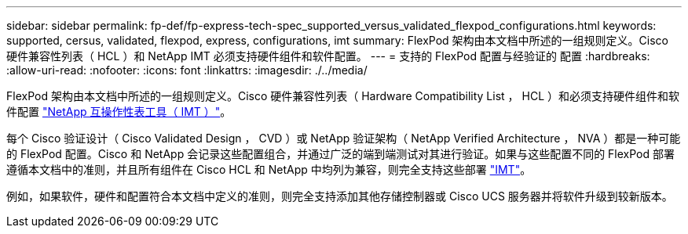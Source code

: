 ---
sidebar: sidebar 
permalink: fp-def/fp-express-tech-spec_supported_versus_validated_flexpod_configurations.html 
keywords: supported, cersus, validated, flexpod, express, configurations, imt 
summary: FlexPod 架构由本文档中所述的一组规则定义。Cisco 硬件兼容性列表（ HCL ）和 NetApp IMT 必须支持硬件组件和软件配置。 
---
= 支持的 FlexPod 配置与经验证的 配置
:hardbreaks:
:allow-uri-read: 
:nofooter: 
:icons: font
:linkattrs: 
:imagesdir: ./../media/


[role="lead"]
FlexPod 架构由本文档中所述的一组规则定义。Cisco 硬件兼容性列表（ Hardware Compatibility List ， HCL ）和必须支持硬件组件和软件配置 http://mysupport.netapp.com/matrix["NetApp 互操作性表工具（ IMT ）"^]。

每个 Cisco 验证设计（ Cisco Validated Design ， CVD ）或 NetApp 验证架构（ NetApp Verified Architecture ， NVA ）都是一种可能的 FlexPod 配置。Cisco 和 NetApp 会记录这些配置组合，并通过广泛的端到端测试对其进行验证。如果与这些配置不同的 FlexPod 部署遵循本文档中的准则，并且所有组件在 Cisco HCL 和 NetApp 中均列为兼容，则完全支持这些部署 http://mysupport.netapp.com/matrix["IMT"^]。

例如，如果软件，硬件和配置符合本文档中定义的准则，则完全支持添加其他存储控制器或 Cisco UCS 服务器并将软件升级到较新版本。
